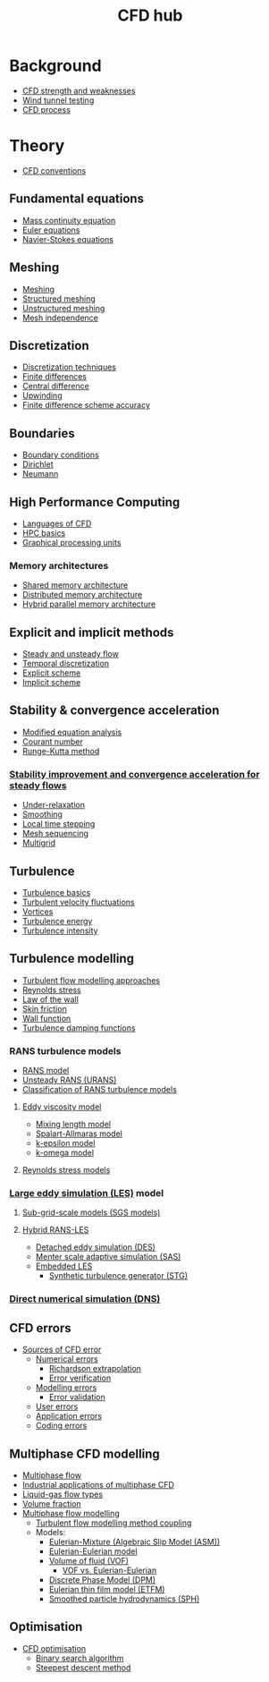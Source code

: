 :PROPERTIES:
:ID:       a1347854-68de-4ec7-a94f-99d7db3b2a01
:END:
#+title: CFD hub

* Background
- [[id:e9e1facf-6331-4052-a337-e9f14d5c06e5][CFD strength and weaknesses]]
- [[id:0fba362c-c152-48f5-9f0e-b4374f66d113][Wind tunnel testing]]
- [[id:501f6284-468d-4b33-a967-5cd02933dae7][CFD process]]

* Theory
- [[id:9586f42a-7341-40f2-bd54-d514e965851a][CFD conventions]]
** Fundamental equations
- [[id:ad8a5073-fd5d-4c39-8b28-749060131385][Mass continuity equation]]
- [[id:04ab74b5-df67-47c1-aa87-33c022c84501][Euler equations]]
- [[id:917a4eb2-c4c0-4bbf-83d8-ed65ccef18f2][Navier-Stokes equations]]
** Meshing
- [[id:bd467448-61c5-4dfb-bdbb-2ea516628a0f][Meshing]]
- [[id:2d6dd17b-3b64-4081-a9d2-d609a69055c8][Structured meshing]]
- [[id:0f369af6-dcfd-4ec5-b25e-60048e96d4bc][Unstructured meshing]]
- [[id:20e08c09-6934-401e-8f27-3375b09b314c][Mesh independence]]
** Discretization
- [[id:a1b71fda-3289-4304-9ee1-46c274781c76][Discretization techniques]]
- [[id:7b412b3c-ecce-47ff-a186-ef2fb10cf387][Finite differences]]
- [[id:077ef527-d71a-469e-b74e-43d565737784][Central difference]]
- [[id:0023b56a-2aaf-4155-85c3-e14076f7a59c][Upwinding]]
- [[id:2b495e24-ecec-4c1d-b694-fc81763bb3ae][Finite difference scheme accuracy]]
** Boundaries
- [[id:438274de-8894-4ba7-9f51-715e206bf46a][Boundary conditions]]
- [[id:90cde5d8-c57e-4a5a-b8f9-d45ebb90e413][Dirichlet]]
- [[id:0dca3e3a-7634-455c-914f-1e54ddd964e0][Neumann]]
** High Performance Computing
- [[id:56f918ca-8d08-4e59-96ef-3e1171c3094a][Languages of CFD]]
- [[id:725c9328-6390-45b6-aaab-2d73693f1ded][HPC basics]]
- [[id:e8430698-9481-4339-a037-b017fee7e4db][Graphical processing units]]
*** Memory architectures
- [[id:3f6851a8-5322-48f4-943e-d75101cd1190][Shared memory architecture]]
- [[id:154bdb9f-4f87-4420-8b9d-c28e50bbd842][Distributed memory architecture]]
- [[id:f822b835-5e6b-414e-a6ea-fea4c2b49a01][Hybrid parallel memory architecture]]
** Explicit and implicit methods
- [[id:9144ea7d-bb69-4755-99f5-ceeffe2bb21f][Steady and unsteady flow]]
- [[id:d20c1d12-c5cb-4518-8446-8b7bd9fedd1c][Temporal discretization]]
- [[id:b1d6e8fe-ce6a-431e-96bd-6a70ec809625][Explicit scheme]]
- [[id:575f159f-700d-460c-a20a-c69a2c32dfd2][Implicit scheme]]
** Stability & convergence acceleration
- [[id:9dc87607-4812-4d90-b9a4-047dd32f15d4][Modified equation analysis]]
- [[id:749b6fab-dcdb-4002-a20c-27ec3eefe53a][Courant number]]
- [[id:a476d1c7-c504-46f0-b590-f1d9bb1c7d85][Runge-Kutta method]]
*** [[id:01642bd1-dc9b-409c-8c2c-629d360f1711][Stability improvement and convergence acceleration for steady flows]]
- [[id:9f59b5dd-4631-4d98-b648-08285746785a][Under-relaxation]]
- [[id:518a9824-39c6-4518-8ce1-265801a13db9][Smoothing]]
- [[id:9b661dd3-b4e4-4f86-b93b-bb6fe14c01d7][Local time stepping]]
- [[id:a7d7763c-2bd2-4bea-ab95-08de63774596][Mesh sequencing]]
- [[id:e3f4f157-9728-4e7b-a2f7-963794f07f06][Multigrid]]
** Turbulence
- [[id:5756548b-007f-44a6-8a69-65c43cbc292e][Turbulence basics]]
- [[id:14e9937f-54c1-49ca-8a4f-d6536dcd26c5][Turbulent velocity fluctuations]]
- [[id:6cb2f926-6c0f-4f85-97f6-683e49cedc4e][Vortices]]
- [[id:be1fab88-52ca-46d0-a785-e4c96451a113][Turbulence energy]]
- [[id:507c5286-9a95-4097-beb2-c5d4e66d58fc][Turbulence intensity]]
** Turbulence modelling
- [[id:c69e13c0-095c-4ca7-ab97-73aecd403f17][Turbulent flow modelling approaches]]
- [[id:e43e1cea-99a7-47c1-99c1-5741791b2461][Reynolds stress]]
- [[id:edb88f7a-ab59-41c7-a56a-fd8f4045aa1f][Law of the wall]]
- [[id:f8682b5f-004d-4adc-bd74-e106b0b3c189][Skin friction]]
- [[id:bc2b8c3e-de65-4cc8-bc45-37f43cf96c21][Wall function]]
- [[id:c10a3e7e-d03c-4e1f-82cd-bcfb440f0ae8][Turbulence damping functions]]
*** RANS turbulence models
- [[id:ca2a74bf-52f8-4b77-a304-5cbe431143d5][RANS model]]
- [[id:8123d739-956e-43ef-8722-2640c20ff625][Unsteady RANS (URANS)]]
- [[id:a7243ebf-569e-41cd-a90a-ed77985a9c68][Classification of RANS turbulence models]]
**** [[id:341e55e9-c2df-4daf-a31e-fac9337e1638][Eddy viscosity model]]
  - [[id:59f4c0f0-aa08-48a1-9c19-a62e780206b1][Mixing length model]]
  - [[id:3cef5865-53ef-4172-ade7-6cf131e29090][Spalart-Allmaras model]]
  - [[id:8ac1d8d9-9fad-42a0-ac17-ef6ea006599f][k-epsilon model]]
  - [[id:1b39f326-0fe2-4af4-a9ac-b54a20564a6e][k-omega model]]
**** [[id:9ef2efbc-b063-44b7-850a-4db9da7111d3][Reynolds stress models]]
*** [[id:ed6d4951-4845-4989-8415-824d8bca1d10][Large eddy simulation (LES)]] model
**** [[id:d6ce0500-0fd1-40fb-8b51-8f8ce1cfe0e9][Sub-grid-scale models (SGS models)]]
**** [[id:6c45dc70-7e68-4a12-b98e-27bea5368cbc][Hybrid RANS-LES]]
- [[id:62601e83-ac19-470d-81b8-f056d3f674fd][Detached eddy simulation (DES)]]
- [[id:215a6a61-a14e-40b2-b24f-c20b295463ab][Menter scale adaptive simulation (SAS)]]
- [[id:a9df2e1a-d174-4f0b-b582-df041d654c22][Embedded LES]]
  - [[id:db019dbc-aa82-4cbf-ba1d-ec2fd36519e5][Synthetic turbulence generator (STG)]]
*** [[id:09bf99d7-e7ec-46d2-90f8-763ef2a9fd14][Direct numerical simulation (DNS)]]
** CFD errors
- [[id:b41607a5-ab5f-443f-9178-5fa9d466ef4a][Sources of CFD error]]
  - [[id:e68eade6-677d-43ec-960e-dac6286511d4][Numerical errors]]
    - [[id:a52e293f-ac9a-4e2f-92d9-eaf0e3b87efe][Richardson extrapolation]]
    - [[id:c00c1817-43ae-4a7a-a044-bdee4901b95f][Error verification]]
  - [[id:d2175b22-bd20-4003-bb06-996e301bba07][Modelling errors]]
    - [[id:52fd31c0-c0e5-440b-8c3c-9c2a7aded285][Error validation]]
  - [[id:c885e66d-c5f2-4c4d-bf1f-b86a411e3d76][User errors]]
  - [[id:b37e0f8d-939c-44a4-a219-3cc806a222ba][Application errors]]
  - [[id:42d4d94d-0a66-4d56-8b8f-01200fd6f8d9][Coding errors]]
** Multiphase CFD modelling
- [[id:ca34c0a7-00ba-4840-b48b-7bf7b013738e][Multiphase flow]]
- [[id:8e5de456-5304-450f-88ca-455e0fbfa208][Industrial applications of multiphase CFD]]
- [[id:3a7a32ba-c1ba-4f60-a8ee-04a30fb550c4][Liquid-gas flow types]]
- [[id:7293783c-3bd1-4117-81bf-1aebc764ff58][Volume fraction]]
- [[id:d2c3d66b-ecdc-45dc-8ba2-323bb1a9cf94][Multiphase flow modelling]]
  - [[id:2b49b953-3d70-4e6a-8ec7-35c1bda95886][Turbulent flow modelling method coupling]]
  - Models:
    - [[id:29714690-47a1-460c-9248-26e8188d0a0e][Eulerian-Mixture (Algebraic Slip Model (ASM))]]
    - [[id:d2151249-9dc9-417b-b910-311c761b59fa][Eulerian-Eulerian model]]
    - [[id:d793a2ea-40c2-4040-90ea-0b029aa8f51e][Volume of fluid (VOF)]]
      - [[id:1f3c5737-67b5-4bbb-b42f-4196cf28a0b6][VOF vs. Eulerian-Eulerian]]
    - [[id:b3461fb1-cdf8-496c-972e-e174a608db47][Discrete Phase Model (DPM)]]
    - [[id:b5be96b0-2425-4b76-8c11-412925c94613][Eulerian thin film model (ETFM)]]
    - [[id:6f865a8b-b1fb-4760-b7d9-dca0e7745cb4][Smoothed particle hydrodynamics (SPH)]]
** Optimisation
- [[id:2e4bd6c1-028a-41af-a1b3-ee9175cce437][CFD optimisation]]
  - [[id:829cf625-66aa-44ca-b0e8-403c947c1eaf][Binary search algorithm]]
  - [[id:95d03287-8619-48a5-957f-0aaadb708ae1][Steepest descent method]]
